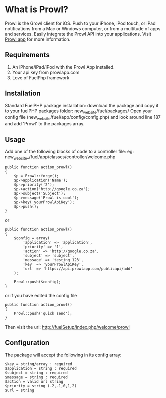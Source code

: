 * What is Prowl?
Prowl is the Growl client for iOS. Push to your iPhone, iPod touch, or iPad notifications from a Mac or Windows computer, or from a multitude of apps and services. Easily integrate the Prowl API into your applications.
Visit [[http://prowlapp.com][Prowl app]] for more information.

** Requirements
1. An iPhone/iPad/iPod with the Prowl App installed.
1. Your api key from prowlapp.com
1. Love of FuelPhp framework

** Installation
Standard FuelPHP package installation: download the package and copy it to your fuelPHP packages folder: new_web_site/fuel/packages/ Open your config file (new_web_site/fuel/app/config/config.php) and look around line 187 and add 'Prowl' to the packages array.

** Usage
Add one of the following blocks of code to a controller file:
eg: new_web_site_/fuel/app/classes/controller/welcome.php

#+BEGIN_EXAMPLE
public function action_prowl()
{
	$p = Prowl::forge();
	$p->application('Name');
	$p->priority('2');
	$p->action('http://google.co.za');
	$p->subject('Subject');
	$p->message('Prowl is cool');
	$p->key('yourProwlApiKey');
	$p->push();
}
#+END_EXAMPLE

or

#+BEGIN_EXAMPLE
public function action_prowl()
{
	$config = array(
		'application' => 'application',
		'priority' => '1',
		'action' => 'http://google.co.za',
		'subject' => 'subject',
		'message' => 'testing 123',
		'key' => 'yourProwlApiKey',
		'url' => 'https://api.prowlapp.com/publicapi/add'
	);

	Prowl::push($config);
}
#+END_EXAMPLE

or if you have edited the config file

#+BEGIN_EXAMPLE
public function action_prowl()
{
	Prowl::push('quick send');
}
#+END_EXAMPLE

Then visit the url: http://fuelSetup/index.php/welcome/prowl

** Configuration
The package will accept the following in its config array:
#+BEGIN_EXAMPLE
$key = string/array : required
$application = string : required
$subject = string : required
$message = string : required
$action = valid url string
$priority = string (-2,-1,0,1,2)
$url = string
#+END_EXAMPLE
